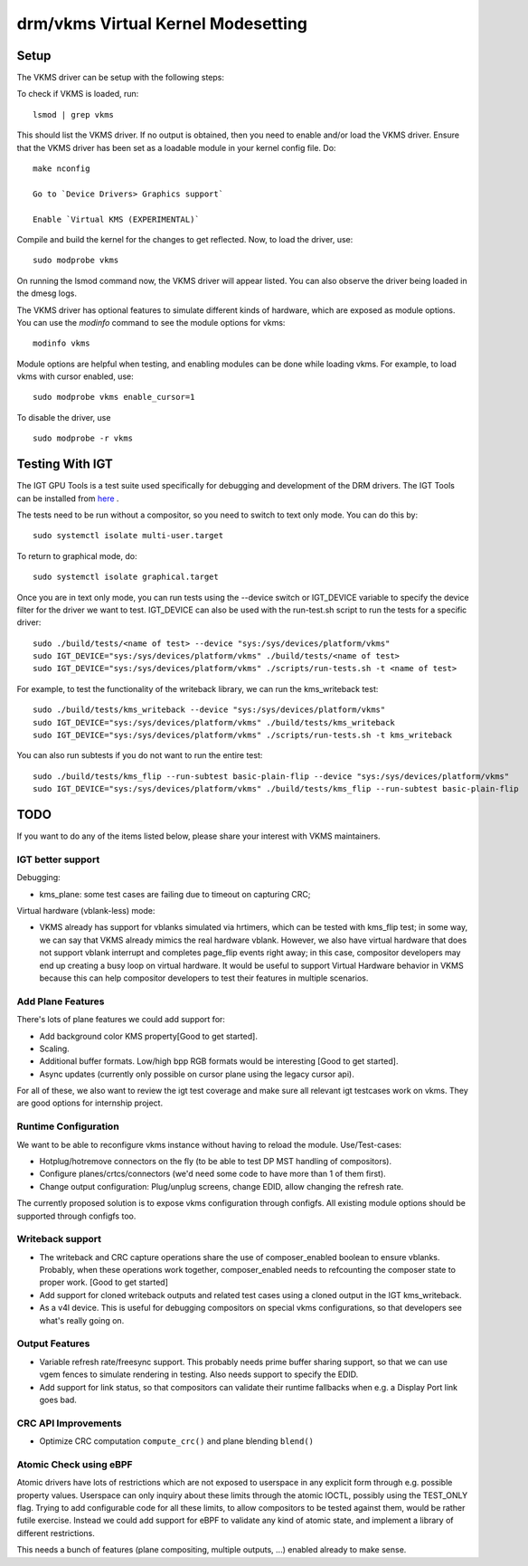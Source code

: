 .. _vkms:

==========================================
 drm/vkms Virtual Kernel Modesetting
==========================================

.. kernel-doc:: drivers/gpu/drm/vkms/vkms_drv.c
   :doc: vkms (Virtual Kernel Modesetting)

Setup
=====

The VKMS driver can be setup with the following steps:

To check if VKMS is loaded, run::

  lsmod | grep vkms

This should list the VKMS driver. If no output is obtained, then
you need to enable and/or load the VKMS driver.
Ensure that the VKMS driver has been set as a loadable module in your
kernel config file. Do::

  make nconfig

  Go to `Device Drivers> Graphics support`

  Enable `Virtual KMS (EXPERIMENTAL)`

Compile and build the kernel for the changes to get reflected.
Now, to load the driver, use::

  sudo modprobe vkms

On running the lsmod command now, the VKMS driver will appear listed.
You can also observe the driver being loaded in the dmesg logs.

The VKMS driver has optional features to simulate different kinds of hardware,
which are exposed as module options. You can use the `modinfo` command
to see the module options for vkms::

  modinfo vkms

Module options are helpful when testing, and enabling modules
can be done while loading vkms. For example, to load vkms with cursor enabled,
use::

  sudo modprobe vkms enable_cursor=1

To disable the driver, use ::

  sudo modprobe -r vkms

Testing With IGT
================

The IGT GPU Tools is a test suite used specifically for debugging and
development of the DRM drivers.
The IGT Tools can be installed from
`here <https://gitlab.freedesktop.org/drm/igt-gpu-tools>`_ .

The tests need to be run without a compositor, so you need to switch to text
only mode. You can do this by::

  sudo systemctl isolate multi-user.target

To return to graphical mode, do::

  sudo systemctl isolate graphical.target

Once you are in text only mode, you can run tests using the --device switch
or IGT_DEVICE variable to specify the device filter for the driver we want
to test. IGT_DEVICE can also be used with the run-test.sh script to run the
tests for a specific driver::

  sudo ./build/tests/<name of test> --device "sys:/sys/devices/platform/vkms"
  sudo IGT_DEVICE="sys:/sys/devices/platform/vkms" ./build/tests/<name of test>
  sudo IGT_DEVICE="sys:/sys/devices/platform/vkms" ./scripts/run-tests.sh -t <name of test>

For example, to test the functionality of the writeback library,
we can run the kms_writeback test::

  sudo ./build/tests/kms_writeback --device "sys:/sys/devices/platform/vkms"
  sudo IGT_DEVICE="sys:/sys/devices/platform/vkms" ./build/tests/kms_writeback
  sudo IGT_DEVICE="sys:/sys/devices/platform/vkms" ./scripts/run-tests.sh -t kms_writeback

You can also run subtests if you do not want to run the entire test::

  sudo ./build/tests/kms_flip --run-subtest basic-plain-flip --device "sys:/sys/devices/platform/vkms"
  sudo IGT_DEVICE="sys:/sys/devices/platform/vkms" ./build/tests/kms_flip --run-subtest basic-plain-flip

TODO
====

If you want to do any of the items listed below, please share your interest
with VKMS maintainers.

IGT better support
------------------

Debugging:

- kms_plane: some test cases are failing due to timeout on capturing CRC;

Virtual hardware (vblank-less) mode:

- VKMS already has support for vblanks simulated via hrtimers, which can be
  tested with kms_flip test; in some way, we can say that VKMS already mimics
  the real hardware vblank. However, we also have virtual hardware that does
  not support vblank interrupt and completes page_flip events right away; in
  this case, compositor developers may end up creating a busy loop on virtual
  hardware. It would be useful to support Virtual Hardware behavior in VKMS
  because this can help compositor developers to test their features in
  multiple scenarios.

Add Plane Features
------------------

There's lots of plane features we could add support for:

- Add background color KMS property[Good to get started].

- Scaling.

- Additional buffer formats. Low/high bpp RGB formats would be interesting
  [Good to get started].

- Async updates (currently only possible on cursor plane using the legacy
  cursor api).

For all of these, we also want to review the igt test coverage and make sure
all relevant igt testcases work on vkms. They are good options for internship
project.

Runtime Configuration
---------------------

We want to be able to reconfigure vkms instance without having to reload the
module. Use/Test-cases:

- Hotplug/hotremove connectors on the fly (to be able to test DP MST handling
  of compositors).

- Configure planes/crtcs/connectors (we'd need some code to have more than 1 of
  them first).

- Change output configuration: Plug/unplug screens, change EDID, allow changing
  the refresh rate.

The currently proposed solution is to expose vkms configuration through
configfs. All existing module options should be supported through configfs
too.

Writeback support
-----------------

- The writeback and CRC capture operations share the use of composer_enabled
  boolean to ensure vblanks. Probably, when these operations work together,
  composer_enabled needs to refcounting the composer state to proper work.
  [Good to get started]

- Add support for cloned writeback outputs and related test cases using a
  cloned output in the IGT kms_writeback.

- As a v4l device. This is useful for debugging compositors on special vkms
  configurations, so that developers see what's really going on.

Output Features
---------------

- Variable refresh rate/freesync support. This probably needs prime buffer
  sharing support, so that we can use vgem fences to simulate rendering in
  testing. Also needs support to specify the EDID.

- Add support for link status, so that compositors can validate their runtime
  fallbacks when e.g. a Display Port link goes bad.

CRC API Improvements
--------------------

- Optimize CRC computation ``compute_crc()`` and plane blending ``blend()``

Atomic Check using eBPF
-----------------------

Atomic drivers have lots of restrictions which are not exposed to userspace in
any explicit form through e.g. possible property values. Userspace can only
inquiry about these limits through the atomic IOCTL, possibly using the
TEST_ONLY flag. Trying to add configurable code for all these limits, to allow
compositors to be tested against them, would be rather futile exercise. Instead
we could add support for eBPF to validate any kind of atomic state, and
implement a library of different restrictions.

This needs a bunch of features (plane compositing, multiple outputs, ...)
enabled already to make sense.
